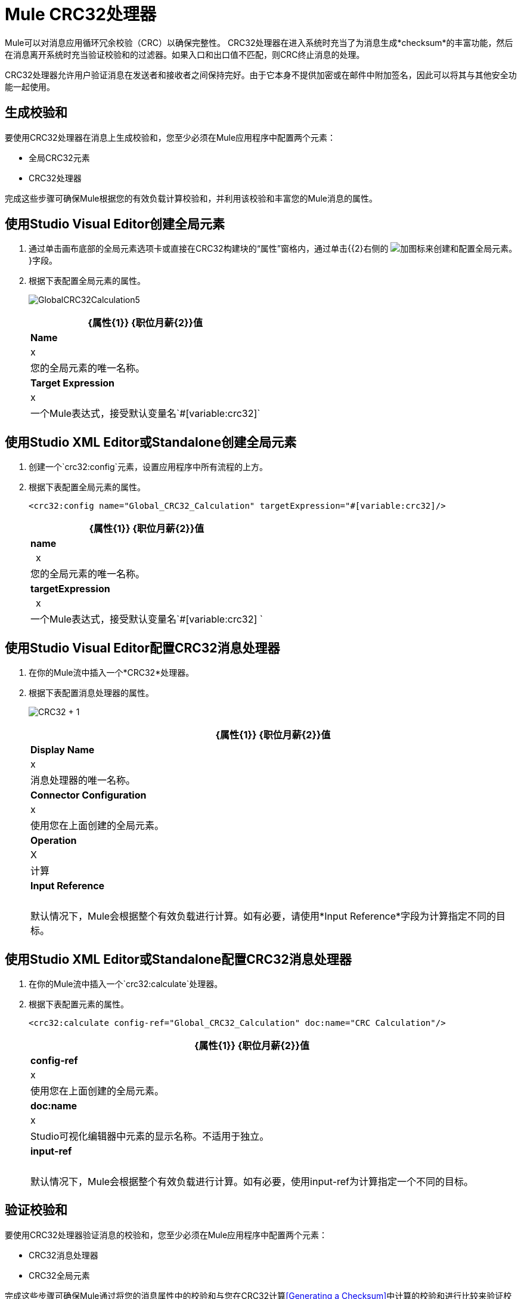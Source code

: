 =  Mule CRC32处理器
:keywords: anypoint studio, esb, cr32

Mule可以对消息应用循环冗余校验（CRC）以确保完整性。 CRC32处理器在进入系统时充当了为消息生成*checksum*的丰富功能，然后在消息离开系统时充当验证校验和的过滤器。如果入口和出口值不匹配，则CRC终止消息的处理。

CRC32处理器允许用户验证消息在发送者和接收者之间保持完好。由于它本身不提供加密或在邮件中附加签名，因此可以将其与其他安全功能一起使用。

== 生成校验和

要使用CRC32处理器在消息上生成校验和，您至少必须在Mule应用程序中配置两个元素：

* 全局CRC32元素
*  CRC32处理器

完成这些步骤可确保Mule根据您的有效负载计算校验和，并利用该校验和丰富您的Mule消息的属性。

== 使用Studio Visual Editor创建全局元素

. 通过单击画布底部的全局元素选项卡或直接在CRC32构建块的“属性”窗格内，通过单击{{2}右侧的 image:add.png[加]图标来创建和配置全局元素。 }字段。

. 根据下表配置全局元素的属性。
+
image:GlobalCRC32Calculation5.png[GlobalCRC32Calculation5]
+
[%header%autowidth.spread]
|===
| {属性{1}} {职位月薪{2}}值
| *Name*  | x  |您的全局元素的唯一名称。
| *Target Expression*  | x  |一个Mule表达式，接受默认变量名`#[variable:crc32]`
|===

== 使用Studio XML Editor或Standalone创建全局元素

. 创建一个`crc32:config`元素，设置应用程序中所有流程的上方。
. 根据下表配置全局元素的属性。
+
[source, xml]
----
<crc32:config name="Global_CRC32_Calculation" targetExpression="#[variable:crc32]/>
----
+
[%header%autowidth.spread]
|===
| {属性{1}} {职位月薪{2}}值
| *name*  |  x  |您的全局元素的唯一名称。
| *targetExpression*  |  x  |一个Mule表达式，接受默认变量名`#[variable:crc32] `
|===


== 使用Studio Visual Editor配置CRC32消息处理器

. 在你的Mule流中插入一个*CRC32*处理器。
. 根据下表配置消息处理器的属性。
+
image:crc32+1.png[CRC32 + 1]
+
[%header%autowidth.spread]
|===
| {属性{1}} {职位月薪{2}}值
| *Display Name*  | x  |消息处理器的唯一名称。
| *Connector Configuration*  | x  |使用您在上面创建的全局元素。
| *Operation*  | X  |计算
| *Input Reference*  |   |默认情况下，Mule会根据整个有效负载进行计算。如有必要，请使用*Input Reference*字段为计算指定不同的目标。
|===

== 使用Studio XML Editor或Standalone配置CRC32消息处理器

. 在你的Mule流中插入一个`crc32:calculate`处理器。
. 根据下表配置元素的属性。
+
[source, xml]
----
<crc32:calculate config-ref="Global_CRC32_Calculation" doc:name="CRC Calculation"/>
----
+
[%header%autowidth.spread]
|===
| {属性{1}} {职位月薪{2}}值
| *config-ref*  | x  |使用您在上面创建的全局元素。
| *doc:name*  | x  | Studio可视化编辑器中元素的显示名称。不适用于独立。
| *input-ref*  |   |默认情况下，Mule会根据整个有效负载进行计算。如有必要，使用input-ref为计算指定一个不同的目标。
|===

== 验证校验和

要使用CRC32处理器验证消息的校验和，您至少必须在Mule应用程序中配置两个元素：

*  CRC32消息处理器
*  CRC32全局元素

完成这些步骤可确保Mule通过将您的消息属性中的校验和与您在CRC32计算<<Generating a Checksum>>中计算的校验和进行比较来验证校验和。

== 使用Studio Visual Editor配置CRC32消息处理器

. 将一个*CRC32*处理器插入您的Mule流程中，并放置在您想验证校验和的位置。
. 根据下表配置消息处理器的属性。
+
image:crc32+2.png[CRC32 + 2]
+
[%header,cols="34,33,33"]
|===
| {属性{1}} {职位月薪{2}}值
| *Display Name*  | x  |消息处理器的唯一名称。
| *Connector Configuration*  | x a |
创建一个"blank"全局元素可以满足Anypoint Studio的配置要求，无需进一步配置。

. 点击*Connector Configuration*字段旁边的 image:add.png[加]图标。

. 删除*Target Expression*字段中的默认文本，将该字段留空，然后单击*OK*。

| *Operation*  | x  | CRC32过滤器
| *Expected Checksum*  | x  |输入预期校验和，以匹配CRC32计算配置中CRC32全局元素中的目标表达式字段的内容。
| *Input Reference*  |   |默认情况下，Mule会根据整个有效负载进行计算。如有必要，使用输入参考字段为计算指定不同的目标。
|===

== 使用XML编辑器或独立配置CRC32消息处理器

.  _在Standalone_中不需要：根据下面的代码创建一个"blank" `crc32:config`全局元素，以满足Anypoint Studio的配置要求。
+
[source, xml]
----
<crc32:config name="CRC32" doc:name="CRC32"/>
----
+
. 将一个`crc32:filter`处理器插入您的Mule流程中，并放置在您想验证校验和的位置。
. 根据下表配置消息处理器的属性。
+
[source, xml]
----
<crc32:filter config-ref="CRC32" expectedChecksum="#[flowVars.crc32]" doc:name="CRC32 Filter"/>
----
+
[%header%autowidth.spread]
|===
| {属性{1}} {职位月薪{2}}值
| *config-ref*  | x  |使用您在上面创建的全局元素。
| *doc:name*  | x  | Studio可视化编辑器中元素的显示名称。不适用于独立。
| *expectedChecksum*  | x  |输入预期校验和，以匹配CRC32计算配置中CRC32全局元素中的目标表达式字段的内容。
| *input-ref*  |   |默认情况下，Mule会根据整个有效负载进行计算。如有必要，使用输入参考字段为计算指定不同的目标。
|===

